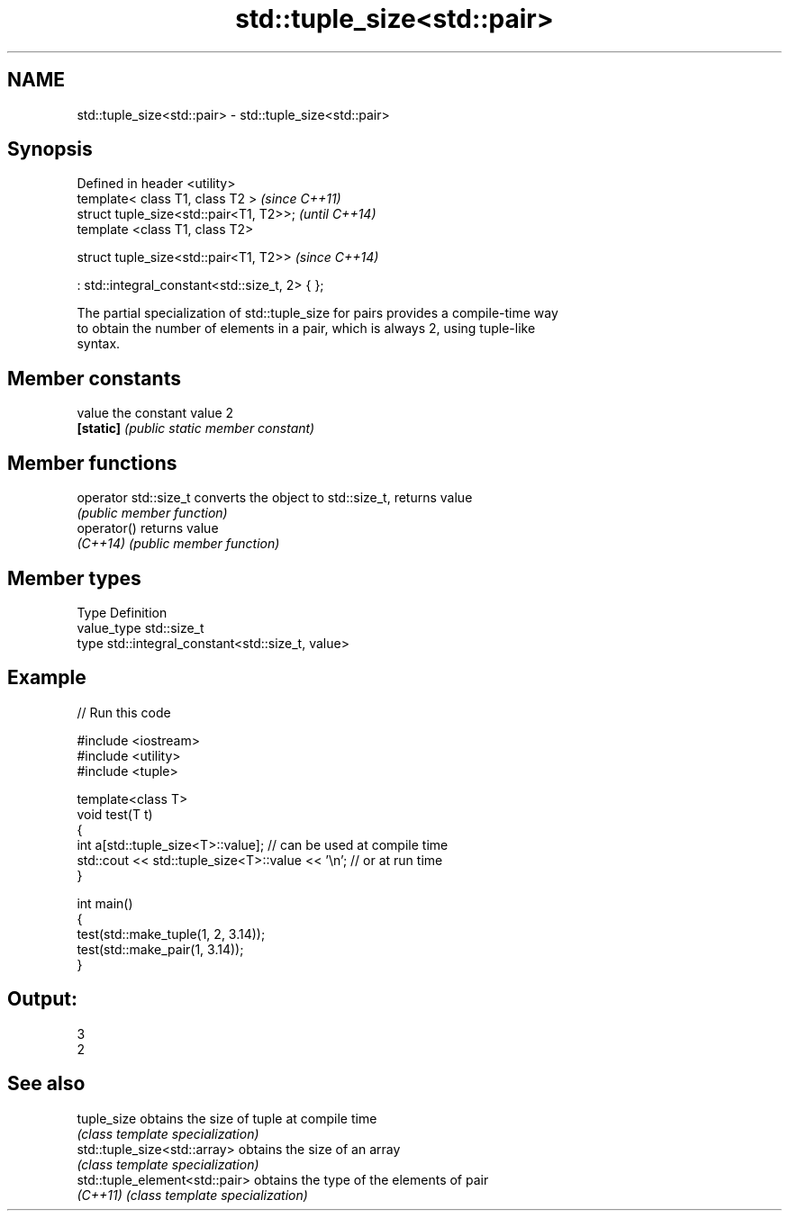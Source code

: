 .TH std::tuple_size<std::pair> 3 "Nov 25 2015" "2.1 | http://cppreference.com" "C++ Standard Libary"
.SH NAME
std::tuple_size<std::pair> \- std::tuple_size<std::pair>

.SH Synopsis
   Defined in header <utility>
   template< class T1, class T2 >                   \fI(since C++11)\fP
   struct tuple_size<std::pair<T1, T2>>;            \fI(until C++14)\fP
   template <class T1, class T2>

   struct tuple_size<std::pair<T1, T2>>             \fI(since C++14)\fP

     : std::integral_constant<std::size_t, 2> { };

   The partial specialization of std::tuple_size for pairs provides a compile-time way
   to obtain the number of elements in a pair, which is always 2, using tuple-like
   syntax.

.SH Member constants

   value    the constant value 2
   \fB[static]\fP \fI(public static member constant)\fP

.SH Member functions

   operator std::size_t converts the object to std::size_t, returns value
                        \fI(public member function)\fP
   operator()           returns value
   \fI(C++14)\fP              \fI(public member function)\fP

.SH Member types

   Type       Definition
   value_type std::size_t
   type       std::integral_constant<std::size_t, value>

.SH Example

   
// Run this code

 #include <iostream>
 #include <utility>
 #include <tuple>
  
 template<class T>
 void test(T t)
 {
     int a[std::tuple_size<T>::value]; // can be used at compile time
     std::cout << std::tuple_size<T>::value << '\\n'; // or at run time
 }
  
 int main()
 {
     test(std::make_tuple(1, 2, 3.14));
     test(std::make_pair(1, 3.14));
 }

.SH Output:

 3
 2

.SH See also

   tuple_size                    obtains the size of tuple at compile time
                                 \fI(class template specialization)\fP 
   std::tuple_size<std::array>   obtains the size of an array
                                 \fI(class template specialization)\fP 
   std::tuple_element<std::pair> obtains the type of the elements of pair
   \fI(C++11)\fP                       \fI(class template specialization)\fP 
